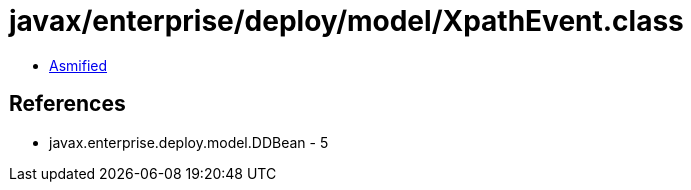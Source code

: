 = javax/enterprise/deploy/model/XpathEvent.class

 - link:XpathEvent-asmified.java[Asmified]

== References

 - javax.enterprise.deploy.model.DDBean - 5
